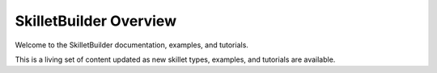SkilletBuilder Overview
=======================

Welcome to the SkilletBuilder documentation, examples, and tutorials.

This is a living set of content updated as new skillet types, examples, and tutorials are available.



